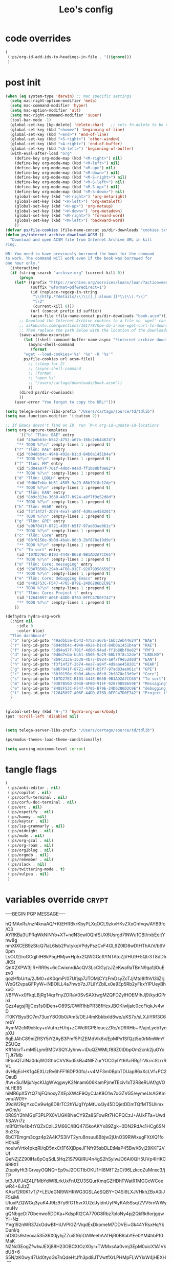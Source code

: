 #+title: Leo's config

* code overrides
:PROPERTIES:
:ID:       00D1B922-0C84-428F-9F74-DE9F115BB461
:END:

#+begin_src emacs-lisp :tangle (print ps/code-overrides-path)
(
 (:ps/org-id-add-ids-to-headings-in-file . '((ignore)))
 )
#+end_src

* post init
:PROPERTIES:
:ID:       B91A3DC8-57C3-4BC1-AA73-16C3E1816C07
:END:

#+begin_src emacs-lisp :tangle (print ps/post-init-path)
(when (eq system-type 'darwin) ;; mac specific settings
  (setq mac-right-option-modifier 'meta)
  (setq mac-command-modifier 'hyper)
  (setq mac-option-modifier 'alt)
  (setq mac-right-command-modifier 'super)
  (tool-bar-mode -1)
  (global-set-key [kp-delete] 'delete-char)   ;; sets fn-delete to be right-delete
  (global-set-key (kbd "<home>") 'beginning-of-line)
  (global-set-key (kbd "<end>") 'end-of-line)
  (global-set-key (kbd "<S-right>") 'other-window)
  (global-set-key (kbd "<A-right>") 'end-of-buffer)
  (global-set-key (kbd "<A-left>") 'beginning-of-buffer)
  (with-eval-after-load "org"
    (define-key org-mode-map (kbd "<M-right>") nil)
    (define-key org-mode-map (kbd "<M-left>") nil)
    (define-key org-mode-map (kbd "<M-up>") nil)
    (define-key org-mode-map (kbd "<M-down>") nil)
    (define-key org-mode-map (kbd "<M-S-right>") nil)
    (define-key org-mode-map (kbd "<M-S-left>") nil)
    (define-key org-mode-map (kbd "<M-S-up>") nil)
    (define-key org-mode-map (kbd "<M-S-down>") nil)
    (global-set-key (kbd "<H-right>") 'org-metaright)
    (global-set-key (kbd "<H-left>") 'org-metaleft)
    (global-set-key (kbd "<H-up>") 'org-metaup)
    (global-set-key (kbd "<H-down>") 'org-metadown)
    (global-set-key (kbd "<M-right>") 'forward-word)
    (global-set-key (kbd "<M-left>") 'backward-word)
    ))
(defvar ps/file-cookies (file-name-concat ps/dir-downloads "cookies.txt"))
(defun ps/internet-archive-download-ACSM ()
  "Download and open ACSM file from Internet Archive URL in kill
ring.

NB: You need to have previously borrowed the book for the command
to work. The command will work even if the book was borrowed for
one hour only."
  (interactive)
  (if (string-search "archive.org" (current-kill 0))
      (progn
	(let* ((prefix "https://archive.org/services/loans/loan/?action=media_url&identifier=")
	       (suffix "&format=pdf&redirect=1")
	       (id (replace-regexp-in-string
		    "\\(http.*?details/\\)\\([_[:alnum:]]*\\)\\(.*\\)"
		    "\\2"
		    (current-kill 0)))
	       (url (concat prefix id suffix))
	       (acsm-file (file-name-concat ps/dir-downloads "book.acsm")))
	  ;; Download the Internet Archive cookies to a file so `wget' can authenticate:
	  ;; askubuntu.com/questions/161778/how-do-i-use-wget-curl-to-download-from-a-site-i-am-logged-into
	  ;; Then replace the path below with the location of the downloaded cookies file.
	  (save-window-excursion
	    (let ((shell-command-buffer-name-async "*internet-archive-download-ACSM*"))
	      (async-shell-command
	       (format
		"wget --load-cookies='%s' '%s' -O '%s'"
		ps/file-cookies url acsm-file))
	      ;; (sleep-for 2)
	      ;; (async-shell-command
	      ;; (format
	      ;; "open %s"
	      ;; "/users/cartago/downloads/book.acsm"))
	      ))
	  (dired ps/dir-downloads)
	  ))
    (user-error "You forgot to copy the URL!")))

(setq telega-server-libs-prefix "/Users/cartago/source/td/tdlib")
(setq mac-function-modifier '(:button 2))

;; If Emacs doesn't find an ID, run `M-x org-id-update-id-locations'
(setq org-capture-templates
      `(("b" "Tlön: BAE" entry
	 (id "49adbb3e-b542-4752-a67b-16bc2eb44624")
	 "** TODO %?\n" :empty-lines 1 :prepend t)
	("r" "Tlön: RAE" entry
	 (id "604dbb4c-4948-492e-b1cd-84b0a1451b4a")
	 "** TODO %?\n" :empty-lines 1 :prepend t)
	("f" "Tlön: FM" entry
	 (id "5d94a97f-701f-4d0d-94ad-ff1b88bf0e82")
	 "** TODO %?\n" :empty-lines 1 :prepend t)
	("d" "Tlön: LBDLH" entry
	 (id "0d6d7ebb-bb51-4505-9a29-68b79f8c12de")
	 "** TODO %?\n" :empty-lines 1 :prepend t)
	("u" "Tlön: EAN" entry
	 (id "8b9c313a-3630-4b77-b924-a8f7f9e52d8d")
	 "** TODO %?\n" :empty-lines 1 :prepend t)
	("h" "Tlön: HEAR" entry
	 (id "f3f14f2f-2b74-4ea7-a84f-4d9aae458201")
	 "** TODO %?\n" :empty-lines 1 :prepend t)
	("g" "Tlön: GPE" entry
	 (id "e9b7041f-8721-495f-b5f7-97ad83ae061c")
	 "** TODO %?\n" :empty-lines 1 :prepend t)
	("c" "Tlön: Core" entry
	 (id "68f0150e-9b0d-4bab-86c0-2bf878e19d9e")
	 "** TODO %?\n" :empty-lines 1 :prepend t)
	("s" "To sort" entry
	 (id "107D27EC-B193-444E-B65B-9B1AD2A7CC65")
	 "** TODO %?\n" :empty-lines 1 :prepend t)
	("m" "Tlön: Core: messaging" entry
	 (id "9387B56D-2940-4FB0-91EF-92879D58659E")
	 "** TODO %?\n" :empty-lines 1 :prepend t)
	("e" "Tlön: Core: debugging Emacs" entry
	 (id "8402F53C-F547-4705-B79E-24D6286D2C9E")
	 "** TODO %?\n" :empty-lines 1 :prepend t)
	("t" "Tlön: Core: Project t" entry
	 (id "12645897-A06F-44DD-876D-0FFC47D0E742")
	 "** TODO %?\n" :empty-lines 1 :prepend t)
	))

(defhydra hydra-org-work
  (:hint nil
	 :idle 0
	 :color blue)
  "Tlön dashboard"
  ("b" (org-id-goto "49adbb3e-b542-4752-a67b-16bc2eb44624") "BAE")
  ("r" (org-id-goto "604dbb4c-4948-492e-b1cd-84b0a1451b4a") "RAE")
  ("f" (org-id-goto "5d94a97f-701f-4d0d-94ad-ff1b88bf0e82") "FM")
  ("d" (org-id-goto "0d6d7ebb-bb51-4505-9a29-68b79f8c12de") "LBDLHD")
  ("u" (org-id-goto "8b9c313a-3630-4b77-b924-a8f7f9e52d8d") "EAN")
  ("h" (org-id-goto "f3f14f2f-2b74-4ea7-a84f-4d9aae458201") "HEAR")
  ("g" (org-id-goto "e9b7041f-8721-495f-b5f7-97ad83ae061c") "GPE")
  ("c" (org-id-goto "68f0150e-9b0d-4bab-86c0-2bf878e19d9e") "Core")
  ("s" (org-id-goto "107D27EC-B193-444E-B65B-9B1AD2A7CC65") "To sort")
  ("m" (org-id-goto "9387B56D-2940-4FB0-91EF-92879D58659E") "Messaging")
  ("e" (org-id-goto "8402F53C-F547-4705-B79E-24D6286D2C9E") "debugging Emacs")
  ("t" (org-id-goto "12645897-A06F-44DD-876D-0FFC47D0E742") "Project t")
  )


(global-set-key (kbd "H-;") 'hydra-org-work/body)
(put 'scroll-left 'disabled nil)


(setq telega-server-libs-prefix "/Users/cartago/source/td/tdlib")

(ps/modus-themes-load-theme-conditionally)

(setq warning-minimum-level :error)
#+end_src

* tangle flags
:PROPERTIES:
:ID:       A4E7C5AD-1E55-4C6F-B0E5-8320D282A886
:END:

#+begin_src emacs-lisp :tangle (print ps/tangle-flags-path)
(
 (:ps/anki-editor . nil)
 (:ps/copilot . nil)
 (:ps/corfu-terminal . nil)
 (:ps/corfu-doc-terminal . nil)
 (:ps/erc . nil)
 (:ps/espotify . nil)
 (:ps/hammy . nil)
 (:ps/keytar . nil)
 (:ps/lsp-grammarly . nil)
 (:ps/midnight . nil)
 (:ps/mu4e . nil)
 (:ps/org-gcal . nil)
 (:ps/org-roam . nil)
 (:ps/org2blog . nil)
 (:ps/orgmdb . nil)
 (:ps/remember . nil)
 (:ps/slack . nil)
 (:ps/twittering-mode . t)
 (:ps/vulpea . nil)
 )
#+end_src

* variables override                                                  :crypt:
:PROPERTIES:
:ID:       5874D537-67FB-4785-BC63-5A753973686D
:END:

-----BEGIN PGP MESSAGE-----

hQIMAxRs/nzf4knaAQ/+KtEHRBkrKbyPLXqOCL9zkvHKvZXxGhfvqv/AYB9fc/C3
AYRKBa3UPRqWkNlNYo+XT+ndN3cwl0QhfSUX6Usrgd7lNWu1CBI/rxbEeitYnw8g
nmXlXCEB9zStcQ7laL6lsb2PutykqVPdyPszCvF4GL9Z0ID8wDtHThA/V/b6V0pm
LsOU2/roGCqjhIH8kP5gHMjwrHp5x2QWGGcftYNTAtoZjVHU9+5Qtr3T8dD5JKSt
QnX2XPW3jiR+RR9s+6cCwixnrdiAcQV3LcClGy/zJZeKwaRaTBnN9ga1jlOuEzv0
qozHfbUrtu/2JM0+dK0qmP/07Ufjsp7JTOMjCYzFmDsyZcTJjMtd8IfhVl3liZrj
WxGf2vpaGFPyW+iNBOILL4a7hwb7zJ7LiIYZbILx0e9Ep5Rb2yFkxYlPUeyBhxxO
//BFW+x0FkqLBjRg14qrFnyZORaV0SvSAXtwgMZQFDZylHOEMIhJj9/kydGPrixi
Gzz4agsjRjjCes1s0lDen+O89S/CWR1hbPR38fHcxJBOKlwljalc0ccFiqkJv4wD
IT0KYByuBO7m73uxY8O0b0/Am5/OEJ4mKbkbxld8we/uKS7x/sLXJiYRf3C6rebY
AymM2cM9x5lcy+oVufnzH7nj+zCWdRGP8IeuczZRc/dD9RHb+P/ajnLyebTynpXU
6gEJAhC89niZRSY5iY2AyB3Pmf5PtZEMdVlk6v/EpMPx1SfQzt5q0rMmWmYZSUQz
KffN/crT+mM5LymBMDVSQYJyhnw+IDuQZWMLf88Z0IDbpOm2cnk2juGYoTjJt7Mb
IIPboQTJINa0dqWGGhbCVV8od5kBa4NlFZurYOCGylYt6AcRRg1rVkrrcSLrrRVL
dvHlgEcHK1g4EXLIzRv6hFF16DP30fo/+v4MF3m0BpbTDUap86xXcLVf+PC2OauB
/hw+Su1MjuNycKUgWVqgwyK2Nnam606KamPjmeTEciv1xT2R8eRUAf/gVOhLHE85
hiMR6pX5YtQ7hjFQhoxyZXEpXW4F9QyCJaK8O1w7oGZVG5/eymeUsAGKmvmuW0Y+
39dW2RgYxoCe9wIg6D8rTC2hYiJg1YpMtUx4ly45DQjetDDmTQfMT5U/imxwOm/u
0R8SY2hMGpF3PLPX0VUGK8NeCY9Za8SFxwRt7HOPQCzJ+AUkFTa+Uwd1iSAVri7z
mBfQtYe4b4tYQZxCziL2M66C/lBQ47i5koAKYx89Zgk+0DN2RdAc1HCg6SNSu2Gy
6bC7Emgm3cgz4p2A4K7S3iVT2yru8nsuu8Bbjw2jUnO39RWIxugFXtXQ1foH0h4E
nouiwVrtk4pkqRI/qD5nxCt1F6XjDpeJFNfr95sbDLEtMaP45BwX6vj29KKF2VUf
GeNZjZZ90lHa6pCqSdL5Hq21S79QiRU4n4gS2hSylwJO6Ai0QH5UVp4IHKC699X1
ZtupiiyHt3iGrvayOQNQ+Ep9vJ2OCTlbOKU1HI8MfT2zC/96LzkcoZuMnxc3/jTP
bt3JUFJ4Z4LFMbYdWRLrkUxFnUZU3SQurKmqGZHDhTWatR1MGGcWCoewR4+6JIzZ
KAs/f2R0K1vTj7+LEUeGNl9WHRWG3GSLAeSQBY+O4Sl9LXJVHkhZBxA0iJF5siMi
UtuxPZQWGq3yuK4J9Iz97y6fGT5vrXU2dJyidnUyPAyKAi5Ssq/2VV5rnWWymuHv
gQNbgeDi7Obenwo5DDKa+KdspRI2CA770G8Rbz7pIoNy4pj2QkRk6orjgqwYI+Nz
YVg192nWR37JxOdwBfHiUVPIGZrViqdExDkomeM7DDVEi+Gk44YRsxHqYkDunl/q
nDSOs9steoxa535X6X0jyhjZZui5f6/iOAWeehAAfHjR0B9abYEe0YM4hbPf0MaK
NZNd3EogZfwIwJEXj88H23OBCXtOzX0yr+TWMxsAa0vmj3EpM0uicX1A1VkdU8+6
S5N/zK0wy47Ud0tyoGs7nQdeHtJfh3pd8JTVwtfXrLPHMpFLWYlxW4jHEXHdRevx
GrFbQeJuzt60vUvPJHXkHzjp9AFFgEB1Nm9pswqB1dxHHJ48uEg+KfgIpCPOF/nE
SpantJqtHHxFCHvwSVmDdN7R5s/dKbGJZQHYykuhDoQLcsYWW4lPsQCQQ/rgnf7z
1gx8IR9Rh8WZQNtZL5vwaCglBQlDgVYvgZ9kYh1sODOf2iUmuoX2sXxv6lkRyC/0
PQvohAO/USFcySeVtsNGEH0z9gUjCLGMNcbvs4dbyM1fR/nLMnueA1YMLBcUk6Lq
/OmoDCgCI4ksa5YmZ7EdH1+QyTaYf2tslgdzs8cPEKuyhBGq3q9i9417c+SQsCD7
e38Ujsgg4yoDmkPQDVVXOWZnPgPwz/6CFBwKmGtxTDeNVGwKuM4Yvio8rTPf4l87
uUHBpj8iYHA8zEPAbQuxFBxfvH4KfTDDPmRy9+I0kcqw+85L8xJXIVt9tW/eXIhN
tqUUA6LK/Q5lG15u6DskJX1OXANgGw5b8UF9b+oKPh0xp+HKSgujEA0hp2lT/uEr
NHyzwEAgSyIN2wKZmAr+d8L+sATMK1uTnwLxUwNx07nwKzhuANa0WKr3WzFM4z1s
YGidl3V5rnJrpMlEZe2YVTqg1gHPz4Stw8dC1xrQq8wuyrhnCI6MXdtVP89i4r1E
KxMkjmFhCAtozXOtRN4V2PiEG/nJnBchsQ9JdsYP2m39OIkb5SWqhMhR4PEJwiQ3
GprBBbjcYsxcUsH2cyIbNJabTFzr+9oeyv7IG5EChZHxIJ2UV6/TlAbMH7UAuaCt
w9qflbrt5L7VQGMljl6skzcuwK7FptnKmPizY73SXc/Bg0u6HA9wb7OwMR7sDoi1
NwRs/pbhvUoCbt87oiyYUAogZUaYSsFsEBEFvKOtZQ8hg1HrOTUrf8v/M082n31g
tku1l48QtdtS2fD4ykwdBvJAZbLZ2YQEt74F3JtHAqQtUTtQlTFZ8bcUAf6gVns6
ikHc5xn0FATfxxZBek/6Pe667v+qUIKepbThbFEH3GJ3ylsA7e2+yu1Xng27onRE
nYURJpadlFXYfLnDX93cOYZv2VrIYWDlch4luLjxHSJE4d6n5PSc4CHwgGJhzRdm
ozSoIhXBbgRXoLnMWE665Xve7VXrj6WtbUuMQPir1XmIgWqJ9BphpP/rnPaVhn7S
IU17v7zL8uq3FzQ76ZHq1hfoaghnl9kKYKA67oMLySe2NlobVc2dblOjZgBiHrUV
Tu4GiRz8QKYuGuMRWtmm3bDofVDM5v5YORRHNjlgWDUAL6aZJJWMrTkKQZYFVMFS
nugcqWDtjU6UfFTRgUImOgcql0XrBRtR9A==
=DHAH
-----END PGP MESSAGE-----

* local variables
:PROPERTIES:
:ID:       A2D504A7-9FA4-41C8-9DE4-3F0F36162C0C
:END:
# Local Variables:
# eval: (ps/buffer-local-set-key (kbd "s-y") 'org-decrypt-entry)
# org-crypt-key: "tlon.shared@gmail.com"
# End:
